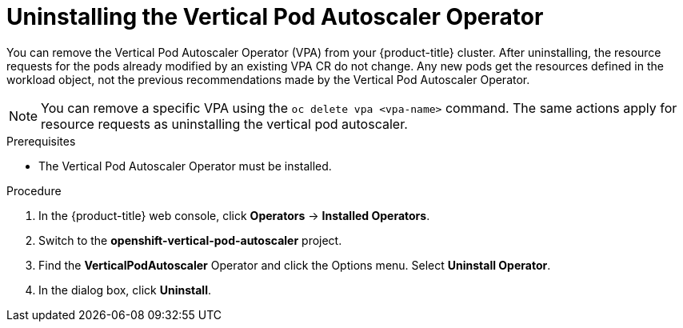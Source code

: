 // Module included in the following assemblies:
//
// * nodes/nodes-vertical-autoscaler.adoc

[id="nodes-pods-vertical-autoscaler-uninstall_{context}"]
= Uninstalling the Vertical Pod Autoscaler Operator

[role="_abstract"]
You can remove the Vertical Pod Autoscaler Operator (VPA) from your {product-title} cluster. After uninstalling, the resource requests for the pods already modified by an existing VPA CR do not change. Any new pods get the resources defined in the workload object, not the previous recommendations made by the Vertical Pod Autoscaler Operator.

[NOTE]
====
You can remove a specific VPA using the `oc delete vpa <vpa-name>` command. The same actions apply for resource requests as uninstalling the vertical pod autoscaler.
====

.Prerequisites

* The Vertical Pod Autoscaler Operator must be installed.

.Procedure

. In the {product-title} web console, click *Operators* → *Installed Operators*.

. Switch to the *openshift-vertical-pod-autoscaler* project. 

. Find the *VerticalPodAutoscaler*  Operator and click the Options menu. Select *Uninstall Operator*.

. In the dialog box, click *Uninstall*.

